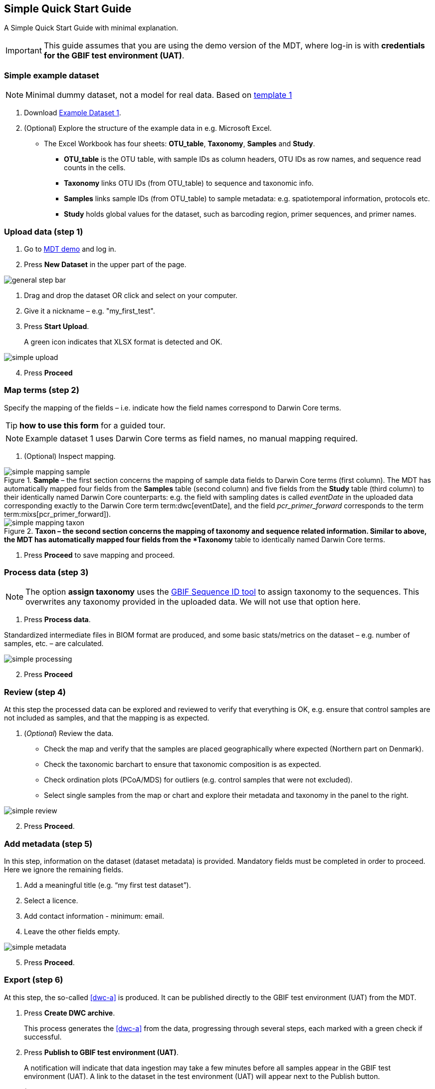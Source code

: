[[simple_quick_start]]
== Simple Quick Start Guide

A Simple Quick Start Guide with minimal explanation.

IMPORTANT: This guide assumes that you are using the demo version of the MDT, where log-in is with *credentials for the GBIF test environment (UAT)*.

=== Simple example dataset

NOTE: Minimal dummy dataset, not a model for real data. Based on <<template1, template 1>>

. Download link:../example_data/example_data1.current.en.xlsx[Example Dataset 1].
. (Optional) Explore the structure of the example data in e.g. Microsoft Excel.
* The Excel Workbook has four sheets: *OTU_table*, *Taxonomy*, *Samples* and *Study*.
**  *OTU_table* is the OTU table, with sample IDs as column headers, OTU IDs as row names, and sequence read counts in the cells.
** *Taxonomy* links OTU IDs (from OTU_table) to sequence and taxonomic info.
** *Samples* links sample IDs (from OTU_table) to sample metadata: e.g. spatiotemporal information, protocols etc.
** *Study* holds global values for the dataset, such as barcoding region, primer sequences, and primer names.

=== Upload data (step 1)

. Go to https://edna-tool.gbif-uat.org/[MDT demo^] and log in.
. Press *New Dataset* in the upper part of the page.

image::img/general_step_bar.png[]

. Drag and drop the dataset OR click and select on your computer.
. Give it a nickname – e.g. "my_first_test".
. Press *Start Upload*.
+
A green icon indicates that XLSX format is detected and OK.

image::img/simple_upload.png[]

[start=4]
. Press *Proceed*

=== Map terms (step 2)

Specify the mapping of the fields – i.e. indicate how the field names correspond to Darwin Core terms.

TIP: *how to use this form* for a guided tour.

NOTE: Example dataset 1 uses Darwin Core terms as field names, no manual mapping required.  

. (Optional) Inspect mapping.

.*Sample* – the first section concerns the mapping of sample data fields to Darwin Core terms (first column). The MDT has automatically mapped four fields from the *Samples* table (second column) and five fields from the *Study* table (third column) to their identically named Darwin Core counterparts: e.g. the field with sampling dates is called _eventDate_ in the uploaded data corresponding exactly to the Darwin Core term term:dwc[eventDate], and the field _pcr_primer_forward_ corresponds to the term term:mixs[pcr_primer_forward]).
image::img/simple_mapping_sample.png[]

.*Taxon – the second section concerns the mapping of taxonomy and sequence related information. Similar to above, the MDT has automatically mapped four fields from the *Taxonomy* table to identically named Darwin Core terms.
image::img/simple_mapping_taxon.png[]

. Press *Proceed* to save mapping and proceed.

=== Process data (step 3)

NOTE: The option *assign taxonomy* uses the https://www.gbif.org/tools/sequence-id[GBIF Sequence ID tool^] to assign taxonomy to the sequences. This overwrites any taxonomy provided in the uploaded data. We will not use that option here.

. Press *Process data*.

Standardized intermediate files in BIOM format are produced, and some basic stats/metrics on the dataset – e.g. number of samples, etc. – are calculated.

image::img/simple_processing.png[]

[start=2]
. Press *Proceed*

=== Review (step 4)

At this step the processed data can be explored and reviewed to verify that everything is OK, e.g. ensure that control samples are not included as samples, and that the mapping is as expected.

. (_Optional_) Review the data.
** Check the map and verify that the samples are placed geographically where expected (Northern part on Denmark). 
** Check the taxonomic barchart to ensure that taxonomic composition is as expected.
** Check ordination plots (PCoA/MDS) for outliers (e.g. control samples that were not excluded).
** Select single samples from the map or chart and explore their metadata and taxonomy in the panel to the right.

image::img/simple_review.png[]

[start=2]
. Press *Proceed*.

=== Add metadata (step 5)

In this step, information on the dataset (dataset metadata) is provided. Mandatory fields must be completed in order to proceed. Here we ignore the remaining fields.

. Add a meaningful title (e.g. “my first test dataset”).
. Select a licence.
. Add contact information - minimum: email.
. Leave the other fields empty.

image::img/simple_metadata.png[]

[start=5]
. Press *Proceed*.

=== Export (step 6)

At this step, the so-called <<dwc-a>> is produced. It can be published directly to the GBIF test environment (UAT) from the MDT.

. Press *Create DWC archive*.
+
This process generates the <<dwc-a>> from the data, progressing through several steps, each marked with a green check if successful.
. Press *Publish to GBIF test environment (UAT)*.
+
A notification will indicate that data ingestion may take a few minutes before all samples appear in the GBIF test environment (UAT). A link to the dataset in the test environment (UAT) will appear next to the Publish button.
. (Optional) Click on the hyperlink *Dataset at gbif-uat.org*.
.. Explore the dataset in the GBIF test environment (UAT)
.. Go back to the MDT 
. Click on your username in the top right. Here you can:
** Logout.
** Access your datasets, e.g. to: 
*** See them in the test environment (UAT).
*** Revise and update dataset and export/publish new versions.

You should now have a basic idea of how the MDT works. Continue with the <<advanced_quick_start>> to learn more.
